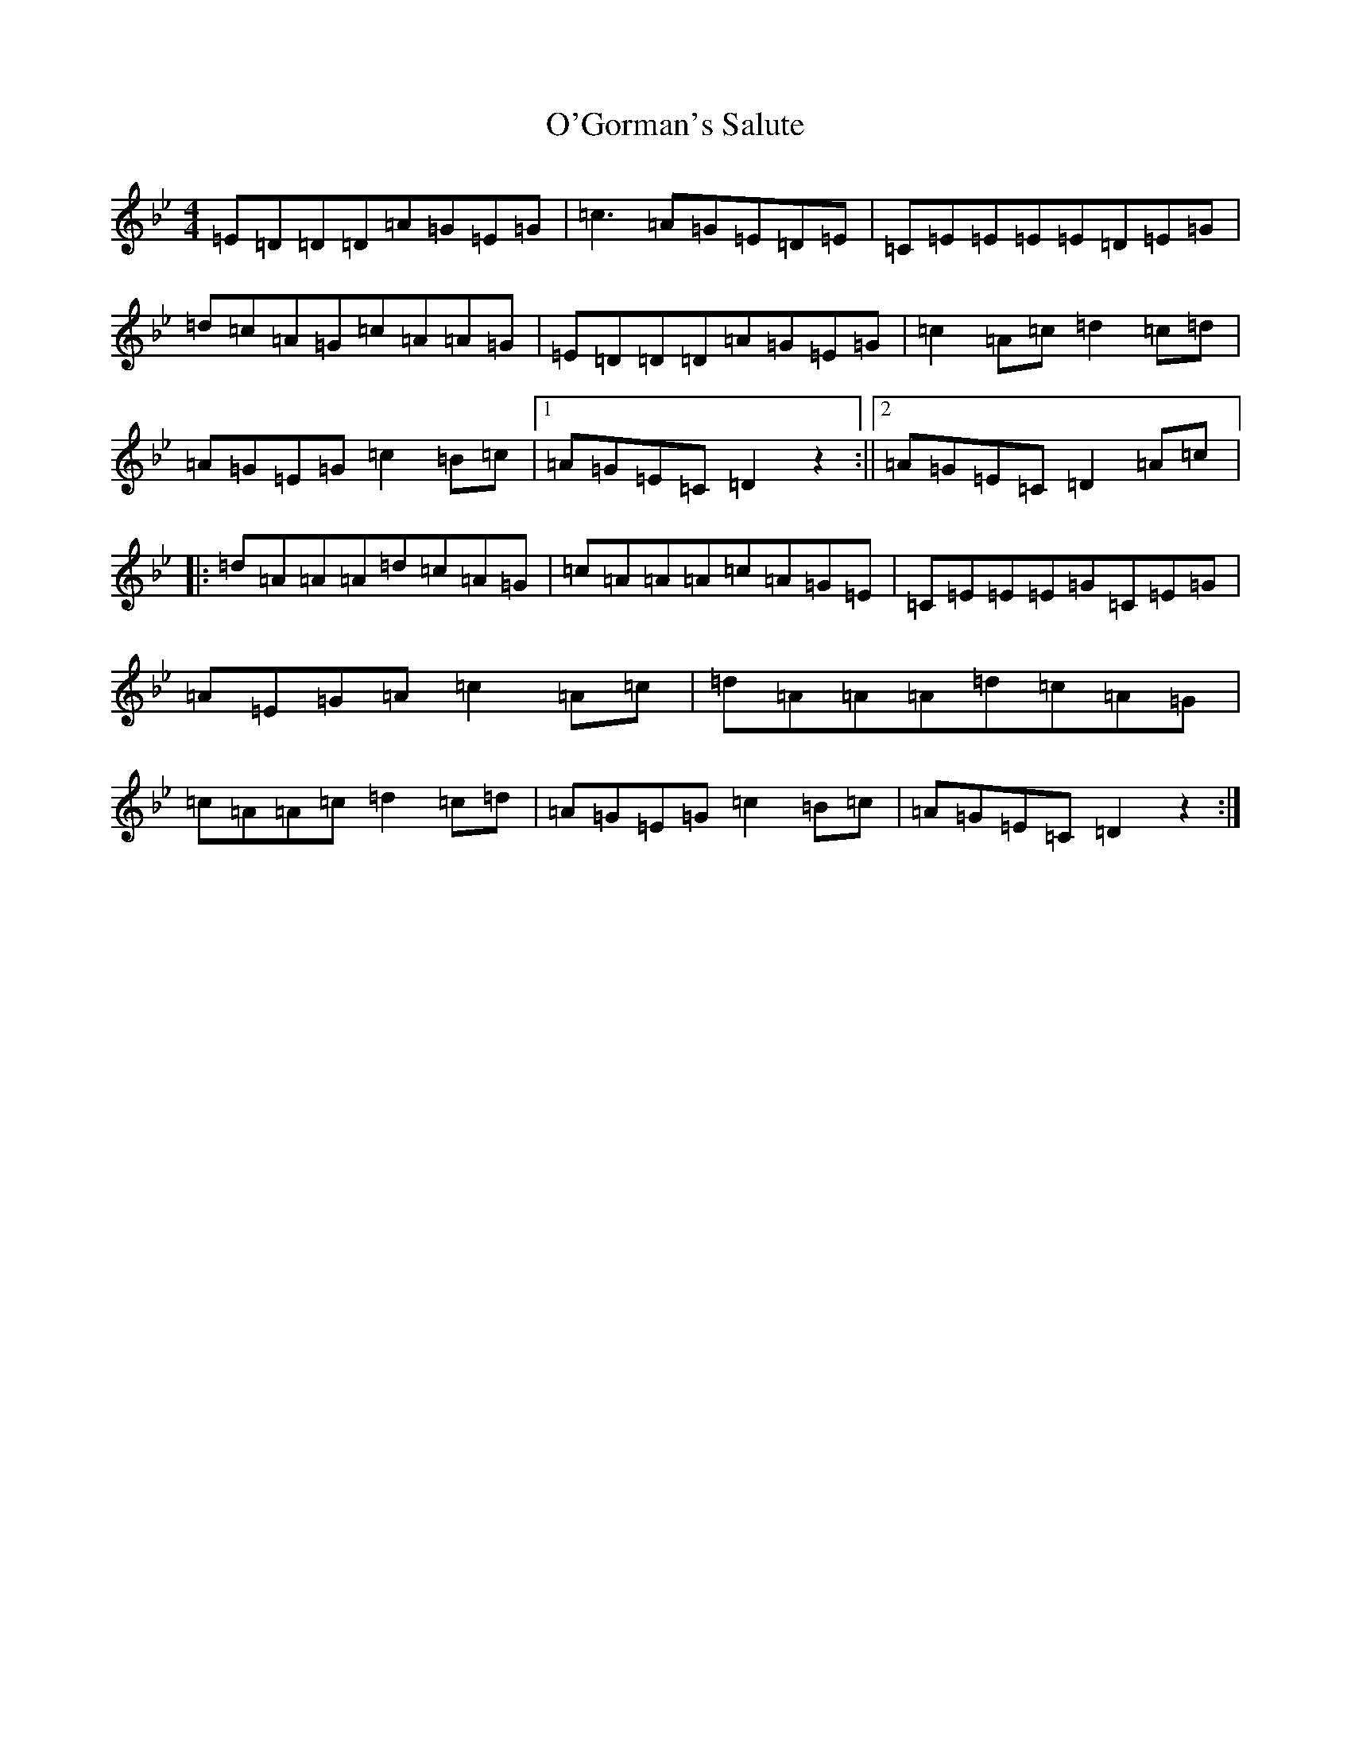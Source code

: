 X: 15744
T: O'Gorman's Salute
S: https://thesession.org/tunes/13842#setting24843
Z: A Dorian
R: reel
M: 4/4
L: 1/8
K: C Dorian
=E=D=D=D=A=G=E=G|=c3=A=G=E=D=E|=C=E=E=E=E=D=E=G|=d=c=A=G=c=A=A=G|=E=D=D=D=A=G=E=G|=c2=A=c=d2=c=d|=A=G=E=G=c2=B=c|1=A=G=E=C=D2z2:||2=A=G=E=C=D2=A=c|:=d=A=A=A=d=c=A=G|=c=A=A=A=c=A=G=E|=C=E=E=E=G=C=E=G|=A=E=G=A=c2=A=c|=d=A=A=A=d=c=A=G|=c=A=A=c=d2=c=d|=A=G=E=G=c2=B=c|=A=G=E=C=D2z2:|